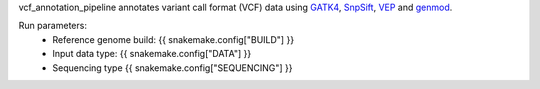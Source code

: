 vcf_annotation_pipeline annotates variant call format (VCF) data using `GATK4 <https://gatk.broadinstitute.org/hc/en-us>`_, `SnpSift <http://snpeff.sourceforge.net/SnpSift.html>`_, `VEP <https://asia.ensembl.org/info/docs/tools/vep/index.html>`_ and `genmod <http://moonso.github.io/genmod/>`_. 

Run parameters:
    * Reference genome build: {{ snakemake.config["BUILD"] }}
    * Input data type: {{ snakemake.config["DATA"] }} 
    * Sequencing type {{ snakemake.config["SEQUENCING"] }}